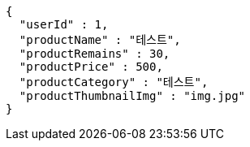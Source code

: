 [source,options="nowrap"]
----
{
  "userId" : 1,
  "productName" : "테스트",
  "productRemains" : 30,
  "productPrice" : 500,
  "productCategory" : "테스트",
  "productThumbnailImg" : "img.jpg"
}
----